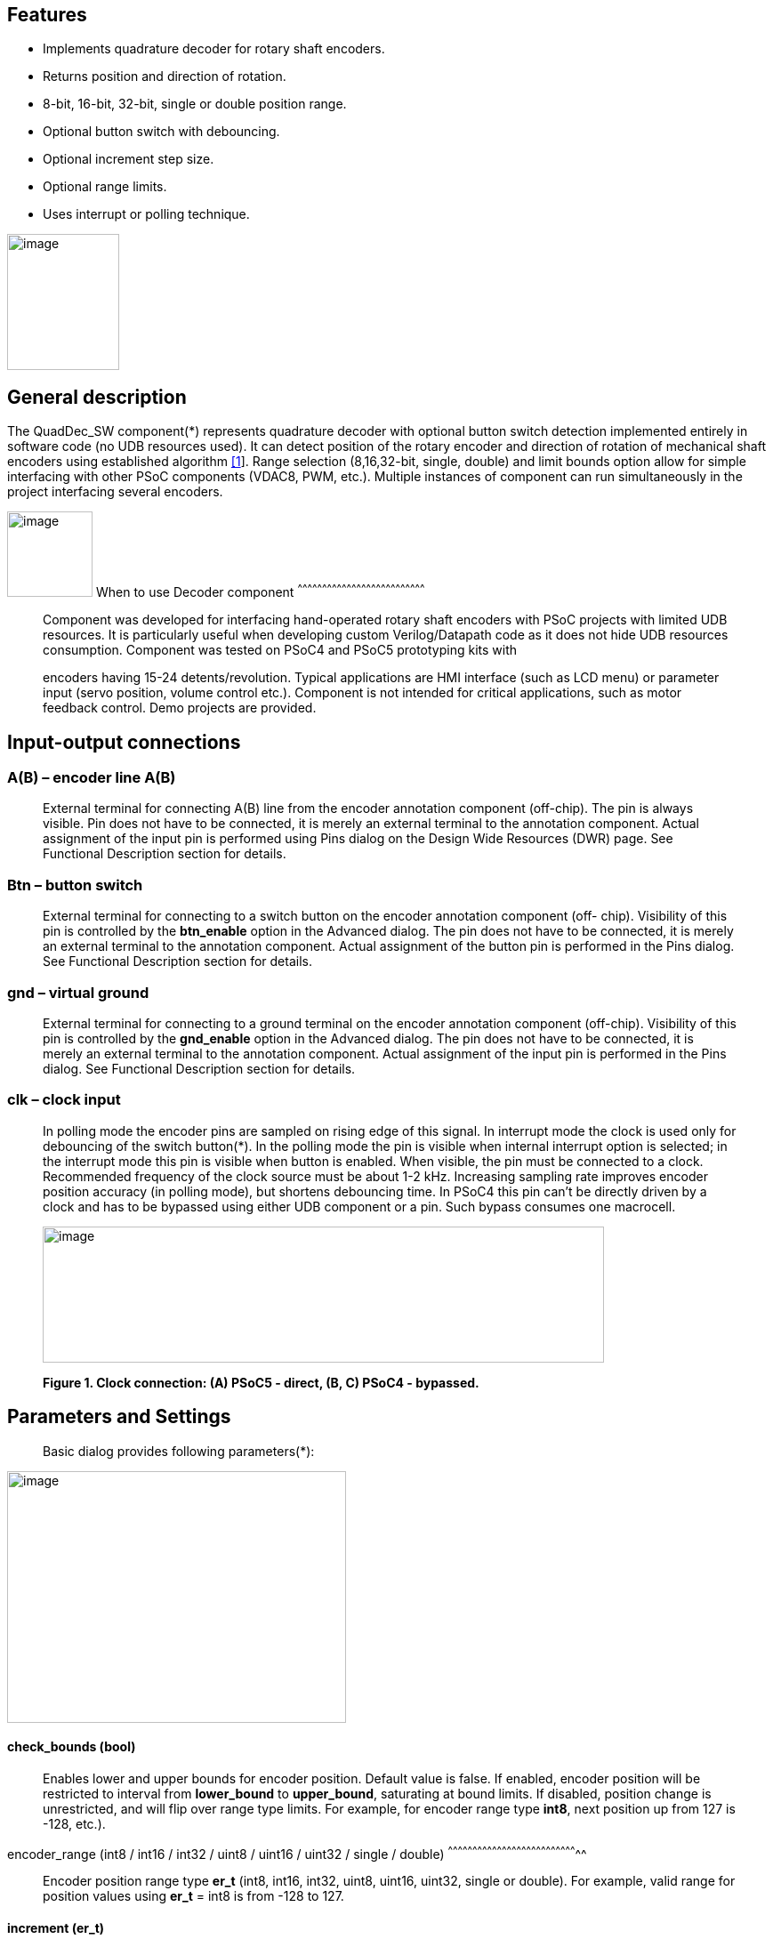 == Features

* Implements quadrature decoder for rotary shaft encoders.
* Returns position and direction of rotation.
* 8-bit, 16-bit, 32-bit, single or double position range.
* Optional button switch with debouncing.
* Optional increment step size.
* Optional range limits.
* Uses interrupt or polling technique.

image:images/image1.jpg["image",126,153,role="right"]

[[general-description]]
General description
-------------------

The QuadDec_SW component(*) represents quadrature decoder with optional
button switch detection implemented entirely in software code (no UDB
resources used). It can detect position of the rotary encoder and
direction of rotation of mechanical shaft encoders using established
algorithm link:#bookmark0[[1]]. Range selection (8,16,32-bit, single,
double) and limit bounds option allow for simple interfacing with other
PSoC components (VDAC8, PWM, etc.). Multiple instances of component can
run simultaneously in the project interfacing several encoders.

[[when-to-use-decoder-component]]

image:images/image2.jpg[image,width=96,height=96,role="right"]       When to use Decoder
component
^^^^^^^^^^^^^^^^^^^^^^^^^^^^^^^^^^^^^^^^^^^^^^^^^^^^^^^^^^^^^^^^^^^^^^^^^^^^^^

______________________________________________________________________________________________________________________________________________________________________________________________________________________________________________________________________________________________________________
Component was developed for interfacing hand-operated rotary shaft
encoders with PSoC projects with limited UDB resources. It is
particularly useful when developing custom Verilog/Datapath code as it
does not hide UDB resources consumption. Component was tested on PSoC4
and PSoC5 prototyping kits with

encoders having 15-24 detents/revolution. Typical applications are HMI
interface (such as LCD menu) or parameter input (servo position, volume
control etc.). Component is not intended for critical applications, such
as motor feedback control. Demo projects are provided.
______________________________________________________________________________________________________________________________________________________________________________________________________________________________________________________________________________________________________________

[[input-output-connections]]
Input-output connections
------------------------

[[ab-encoder-line-ab]]
A(B) – encoder line A(B)
~~~~~~~~~~~~~~~~~~~~~~~~

____________________________________________________________________________________________________________________________________________________________________________________________________________________________________________________________________________________________________________________________________________________________________________________
External terminal for connecting A(B) line from the encoder annotation
component (off-chip). The pin is always visible. Pin does not have to be
connected, it is merely an external terminal to the annotation
component. Actual assignment of the input pin is performed using Pins
dialog on the Design Wide Resources (DWR) page. See Functional
Description section for details.
____________________________________________________________________________________________________________________________________________________________________________________________________________________________________________________________________________________________________________________________________________________________________________________

[[btn-button-switch]]
Btn – button switch
~~~~~~~~~~~~~~~~~~~

_______________________________________________________________________________________________________________________________________________________________________________________________________________________________________________________________________________________________________________________________________________________________________________________________________________________
External terminal for connecting to a switch button on the encoder
annotation component (off- chip). Visibility of this pin is controlled
by the *btn_enable* option in the Advanced dialog. The pin does not have
to be connected, it is merely an external terminal to the annotation
component. Actual assignment of the button pin is performed in the Pins
dialog. See Functional Description section for details.
_______________________________________________________________________________________________________________________________________________________________________________________________________________________________________________________________________________________________________________________________________________________________________________________________________________________

[[gnd-virtual-ground]]
gnd – virtual ground
~~~~~~~~~~~~~~~~~~~~

_______________________________________________________________________________________________________________________________________________________________________________________________________________________________________________________________________________________________________________________________________________________________________________________________________________________
External terminal for connecting to a ground terminal on the encoder
annotation component (off-chip). Visibility of this pin is controlled by
the *gnd_enable* option in the Advanced dialog. The pin does not have to
be connected, it is merely an external terminal to the annotation
component. Actual assignment of the input pin is performed in the Pins
dialog. See Functional Description section for details.
_______________________________________________________________________________________________________________________________________________________________________________________________________________________________________________________________________________________________________________________________________________________________________________________________________________________

[[clk-clock-input]]
clk – clock input
~~~~~~~~~~~~~~~~~

_________________________________________________________________________________________________________________________________________________________________________________________________________________________________________________________________________________________________________________________________________________________________________________________________________________________________________________________________________________________________________________________________________________________________________________________________________________________________________________________________________________________________________
In polling mode the encoder pins are sampled on rising edge of this
signal. In interrupt mode the clock is used only for debouncing of the
switch button(*). In the polling mode the pin is visible when internal
interrupt option is selected; in the interrupt mode this pin is visible
when button is enabled. When visible, the pin must be connected to a
clock. Recommended frequency of the clock source must be about 1-2 kHz.
Increasing sampling rate improves encoder position accuracy (in polling
mode), but shortens debouncing time. In PSoC4 this pin can’t be directly
driven by a clock and has to be bypassed using either UDB component or a
pin. Such bypass consumes one macrocell.

image:media/image3.jpeg[image,width=631,height=153]

*Figure 1. Clock connection: (A) PSoC5 - direct, (B, C) PSoC4 -
bypassed.*
_________________________________________________________________________________________________________________________________________________________________________________________________________________________________________________________________________________________________________________________________________________________________________________________________________________________________________________________________________________________________________________________________________________________________________________________________________________________________________________________________________________________________________

[[parameters-and-settings]]
Parameters and Settings
-----------------------

______________________________________________
Basic dialog provides following parameters(*):
______________________________________________

image:media/image4.png[image,width=381,height=283]

[[check_bounds-bool]]
check_bounds (bool)
^^^^^^^^^^^^^^^^^^^

___________________________________________________________________________________________________________________________________________________________________________________________________________________________________________________________________________________________________________________________________________________________________________________
Enables lower and upper bounds for encoder position. Default value is
false. If enabled, encoder position will be restricted to interval from
*lower_bound* to *upper_bound*, saturating at bound limits. If disabled,
position change is unrestricted, and will flip over range type limits.
For example, for encoder range type *int8*, next position up from 127 is
-128, etc.).
___________________________________________________________________________________________________________________________________________________________________________________________________________________________________________________________________________________________________________________________________________________________________________________

[[encoder_range-int8-int16-int32-uint8-uint16-uint32-single-double]]
encoder_range (int8 / int16 / int32 / uint8 / uint16 / uint32 / single /
double)
^^^^^^^^^^^^^^^^^^^^^^^^^^^^^^^^^^^^^^^^^^^^^^^^^^^^^^^^^^^^^^^^^^^^^^^^^^^^^^^^

_______________________________________________________________________________________________________________________________________________________________________________________
Encoder position range type *er_t* (int8, int16, int32, uint8, uint16,
uint32, single or double). For example, valid range for position values
using *er_t* = int8 is from -128 to 127.
_______________________________________________________________________________________________________________________________________________________________________________________

[[increment-er_t]]
increment (er_t)
^^^^^^^^^^^^^^^^

_____________________________________________________________________________________________________________________________________________________________________________________________________________________________________________________________________________________________________________________________________________________
Encoder step increment. Must be of positive non-zero value. Default
value is 1. When *check_bounds* option is selected, the position will
not change if incrementing it causes bound overflow. For example, if
**start_position**=0, **increment**=10 and **upper_bound**=255, encoder
position can reach maximum value of 250 (can’t step over 255).
_____________________________________________________________________________________________________________________________________________________________________________________________________________________________________________________________________________________________________________________________________________________

[[lower_bound-er_t]]
lower_bound (er_t)
^^^^^^^^^^^^^^^^^^

___________________________________________________________________________________
Encoder lowest position. To have effect, the *check_bounds* option must
be enabled.
___________________________________________________________________________________

[[start_position-er_t]]
start_position (er_t)
^^^^^^^^^^^^^^^^^^^^^

___________________________________________________________________________________________
Encoder position upon initialization. If *check_bounds* option is
enabled, the value of the

*start_position* must reside between *lower_bound* and *upper_bound*.
___________________________________________________________________________________________

[[upper_bound-er_t]]
upper_bound (er_t)
^^^^^^^^^^^^^^^^^^

____________________________________________________________________________________
Encoder highest position. To have effect, the *check_bounds* option must
be enabled.

Advanced dialog provides following parameters:
____________________________________________________________________________________

image:media/image5.png[image,width=381,height=282]

[[btn_enable-bool]]
btn_enable (bool)
^^^^^^^^^^^^^^^^^

____________________________________________________________________________________________________________________________________________________________________________
Enables button pressed event. Default value is True. In interrupt mode
this feature will consume extra interrupt for switch debouncing. See
*Resources* section for details.
____________________________________________________________________________________________________________________________________________________________________________

[[gnd_enable-bool]]
gnd_enable (bool)
^^^^^^^^^^^^^^^^^

______________________________________________________________________________________________________________________________________________________________________________________________________________________________________________________________________________________________________
Enables virtual ground though extra pin (open drain drives low). Default
value is true. This feature is convenient when working with PSoC
prototyping kits where ground terminals are limited. This feature
consumes extra pin on PSoC. If enabled, the *gnd* external terminal
appears on the symbol.
______________________________________________________________________________________________________________________________________________________________________________________________________________________________________________________________________________________________________

[[input_mode-resistive-pull-up-high-impedance]]
input_mode (resistive pull up / high impedance)
^^^^^^^^^^^^^^^^^^^^^^^^^^^^^^^^^^^^^^^^^^^^^^^

_________________________________________________________________________________________________________________________________________________________________________________________________________________________________________________________________________________________________________________________
Sets input pins either to *resistive pull up* or *high impedance*
digital drive mode. Default value is *resistive pull up*. Select *high
impedance* option when encoder has external pullup resistors; select
*resistive pull up* option when encoder is a bare switch. See
*Functional Description* section for details.
_________________________________________________________________________________________________________________________________________________________________________________________________________________________________________________________________________________________________________________________

[[invert_direction-bool]]
invert_direction (bool)
^^^^^^^^^^^^^^^^^^^^^^^

________________________________________________________________________________________________________________________________________________________________________________________________________________________________________________________________________________________________________________________________________________________________
Allows revering direction of the encoder in code. Default value is
false. This feature has same effect as switching up encoder terminals A
and B. It appears that various shaft encoders may have either line A or
line B as leading edge source, resulting either in increment or
decrement while rotating clockwise. This option allows correcting that
issue.
________________________________________________________________________________________________________________________________________________________________________________________________________________________________________________________________________________________________________________________________________________________________

[[state_check-polling-interrupt]]
state_check (polling / interrupt)
^^^^^^^^^^^^^^^^^^^^^^^^^^^^^^^^^

_____________________________________________________________________________________________________________________________________________________________________________________________________________________________________________________________________________________________________________________________________________________________________________________________________________________________________________________________________________________________________________________________________________________________________________
Method of detection of the encoder state change: repeatedly polling pins
state or waiting for pin interrupt. Using interrupts consumes less CPU
resources but is limited by only one encoder per port, and pins
assignment has to be contiguous. The polling method poses no
restrictions on number of encoders per port and on pins assignment, but
consumes extra CPU resources. This may become significant when large
numbers of encoders are used or when CPU is heavily loaded by other
processes. See *Functional Description* and *Performance* sections for
details.
_____________________________________________________________________________________________________________________________________________________________________________________________________________________________________________________________________________________________________________________________________________________________________________________________________________________________________________________________________________________________________________________________________________________________________________

image:media/image6.jpeg[image,width=388,height=134]

_________________________________________________________________________________________________________________________________________________________________________________
*Figure 2. Component appearance in polling and interrupt modes:
(a)-polling mode, timer clock appears on the symbol; (b)-interrupt mode,
interrupt symbol appears on the symbol.*
_________________________________________________________________________________________________________________________________________________________________________________

[[timer_isr-internal-external]]
timer_isr (internal / external)
^^^^^^^^^^^^^^^^^^^^^^^^^^^^^^^

___________________________________________________________________________________________________________________________________________________________________________________________________________________________________________________________________________________
Select internal or external timer interrupt for polling of encoder pins.
This option available only for polling mode. Internal option requires
less code, but consumes extra interrupt for each Decoder component,
which but can be prohibitive when large number of encoders used.

External option allows for a single interrupt polling all encoders in
the project, but requires extra custom code(*). When selected, the clock
input becomes hidden. Default option is internal.

* See Multiple Encoders example in the Application Note
___________________________________________________________________________________________________________________________________________________________________________________________________________________________________________________________________________________

[[application-programming-interface]]
Application Programming Interface
---------------------------------

[cols=",",options="header",]
|==================================
a|
__________
*Function*
__________

 a|
_____________
*Description*
_____________

|Decoder_Start() a|
______________________________
Initialize and start component
______________________________

|Decoder_Stop() a|
______________
Stop component
______________

|Decoder_SetPosition() a|
_____________________
Sets encoder position
_____________________

|Decoder_SetIncrement() a|
____________________________
Sets position increment step
____________________________

|Decoder_SetBounds() a|
___________________________
Sets lower and upper bounds
___________________________

|Decoder_SetCheckBounds() a|
____________________________
Sets *check_bounds* property
____________________________

|Decoder_Setup() a|
___________________________________
Sets position, increment and bounds
___________________________________

|Decoder_CheckStatus() a|
______________________________
Step through the state machine
______________________________

a|
__________
*Variable*
__________

 a|
_____________
*Description*
_____________

|Decoder_Position a|
________________
Encoder position
________________

|Decoder_Direction a|
__________________________________
Encoder last direction of rotation
__________________________________

|Decoder_PositionChanged a|
_____________________
Position changed flag
_____________________

|Decoder_BtnPressed a|
___________________
Button pressed flag
___________________

|Decoder_Initialized a|
____________________________
Component initialized status
____________________________

|Decoder_Enabled a|
______________________
Decoder enabled status
______________________

|Decoder_Increment a|
_______________________
Position increment step
_______________________

|Decoder_LowerBound a|
____________________
Position lower bound
____________________

|Decoder_UpperBound a|
____________________
Position upper bound
____________________

|Decoder_CheckBounds a|
____________________________
Decoder *check_bounds* state
____________________________

|==================================

[[void-decoder_start]]
void Decoder_Start()
~~~~~~~~~~~~~~~~~~~~

_____________________________________________________________________________________________________________________________________________________
*Description:* Initializes and starts component. Sets input pins drive
mode (resistive pull up / high impedance) according to *input_mode*
selection.

*Parameters:* none

*Return Value:* none
_____________________________________________________________________________________________________________________________________________________

[[void-decoder_stop]]
void Decoder_Stop()
~~~~~~~~~~~~~~~~~~~

______________________________________________________________________________________________________________________________
*Description:* Stops and disables component. Stops internal interrupts
and sets input pins drive mode to high impedance state.

*Parameters:* none

*Return Value:* none
______________________________________________________________________________________________________________________________

[[uint8-decoder_setpositioner_t-value]]
uint8 Decoder_SetPosition(er_t value)
~~~~~~~~~~~~~~~~~~~~~~~~~~~~~~~~~~~~~

___________________________________________________________________________________________________________________________________________________________________________________________
*Description:* Sets encoder position.

*Parameters:* new encoder position, must be of defined encoder range
type *er_t*(***). If *check_bounds* option is enabled, the value must be
in range from *lower_bound* to *upper_bound*.

*Return Value:* 1- if set value is within the range, otherwise return is
0.
___________________________________________________________________________________________________________________________________________________________________________________________

[[uint8-decoder_setincrement-er_t-value]]
uint8 Decoder_SetIncrement (er_t value)
~~~~~~~~~~~~~~~~~~~~~~~~~~~~~~~~~~~~~~~

______________________________________________________________________________________________________________________________________________
*Description:* Sets position increment step.

*Parameters:* non-zero, positive value, must be of selected encoder
range type *er_t*. *Return Value:* 1- if value > 0, otherwise return is
0.
______________________________________________________________________________________________________________________________________________

[[uint8-decoder_setbounds-er_t-lower_bound-er_t-upper_bound]]
uint8 Decoder_SetBounds (er_t lower_bound, er_t upper_bound)
~~~~~~~~~~~~~~~~~~~~~~~~~~~~~~~~~~~~~~~~~~~~~~~~~~~~~~~~~~~~

________________________________________________________________________________________________________________________________________________________________________________________________________________________________________________________________________________________________________________________________________________________________________
*Description:* Sets encoder *lower_bound* and *upper_bound*.

*Parameters: lower_bound* and *upper_bound* must be of selected encoder
range type *er_t*, satisfying condition *lower_bound* <= *upper_bound*.
Note that changing the bounds will not update encoder position
automatically, and may result in position falling outside of the bound
limits. Use API SetPosition() to update the position right after
SetBounds() call.

*Return Value:* 1 – if *lower_bound* < *upper_bound*, otherwise return
value is 0.

* *er_t* is of type int8, int16, int32, uint8, uint16, uint32, single or
double, as selected by the *encoder_range* option.
________________________________________________________________________________________________________________________________________________________________________________________________________________________________________________________________________________________________________________________________________________________________________

[[uint8-decoder_setcheckboundsuint8-value]]
uint8 Decoder_SetCheckBounds(uint8 value)
~~~~~~~~~~~~~~~~~~~~~~~~~~~~~~~~~~~~~~~~~

_____________________________________________________________________________________________________________________________________________________________________
*Description:* Sets bounds check option.

*Parameters:* 1 – enable bounds check, 0 – disable bounds check.

*Return Value:* 1 – (i) bounds check enabled and current position lies
between lower and upper bounds, or (ii) bounds check is disabled.
Otherwise return value is 0.
_____________________________________________________________________________________________________________________________________________________________________

[[uint8-decoder_setup-er_t-position-er_t-increment-er_t-lower_bound-er_t-upper_bound-uint8-check_bounds]]
uint8 Decoder_Setup (er_t position, er_t increment, er_t lower_bound,
er_t upper_bound, uint8 check_bounds)
~~~~~~~~~~~~~~~~~~~~~~~~~~~~~~~~~~~~~~~~~~~~~~~~~~~~~~~~~~~~~~~~~~~~~~~~~~~~~~~~~~~~~~~~~~~~~~~~~~~~~~~~~~~

______________________________________________________________________________________________________________________________________________________________________________________________________________________________________________________________________________________________________________________
*Description:* Sets encoder position, increment and bounds properties in
a single call.

*Parameters: Position*, *lower_bound* and *upper_bound* must be of
selected encoder range type, *check_bounds* – boolean (1- enable, 0-
disable). The *increment* should be greater than 0. If bounds option is
activated, the input values must satisfy the conditions: *lower_bound*
<= *position* <= *upper_bound.*

*Return Value:* 1– if all conditions are satisfied, otherwise return is
0.
______________________________________________________________________________________________________________________________________________________________________________________________________________________________________________________________________________________________________________________

[[int8-decoder_checkstatus]]
int8 Decoder_CheckStatus ()
~~~~~~~~~~~~~~~~~~~~~~~~~~~

________________________________________________________________________________________________________________________________________________________________________________________________________________________________________________________________________________________________________________________________________
*Description:* Reads encoder pins state and passes it to the state
machine. In the polling mode this function is called automatically when
*timer_isr* option set to *internal.* When *timer_isr* option set to
*external*, this function has to be called repeatedly to capture state
change. Function has no effect in interrupt mode.

*Parameters:* None.

*Return Value:* 1 – encoder rotated clockwise; -1 – encoder rotated
counterclockwise; 0 – position changed by API call (no physical
rotation).
________________________________________________________________________________________________________________________________________________________________________________________________________________________________________________________________________________________________________________________________________

[[er_t-decoder_position]]
er_t Decoder_Position
~~~~~~~~~~~~~~~~~~~~~

___________________________________________________________
*Description:* Returns encoder current position. Read-only.

*Return Value:* encoder position.
___________________________________________________________

[[int8-decoder_direction]]
int8 Decoder_Direction
~~~~~~~~~~~~~~~~~~~~~~

______________________________________________________________________________________________________________________________________________________________________________________________________________________________________________________________________________________________________________________________________________________________________________________________________________________________________
*Description:* Returns encoder last direction of rotation. Read-only.

*Return Value:* 1 – encoder rotated clockwise; -1 – encoder rotated
counterclockwise; 0 – position changed by API call (no physical
rotation). Note that return value reflects direction of rotation, and
not encoder position change. For example, while rotating clockwise, the
encoder position may flip over the range boundary (e.g. from +127 to
-128), or saturate at the *upper_bound*, yet the *Direction* value will
stay 1.
______________________________________________________________________________________________________________________________________________________________________________________________________________________________________________________________________________________________________________________________________________________________________________________________________________________________________

[[unt8-decoder_positionchanged]]
unt8 Decoder_PositionChanged
~~~~~~~~~~~~~~~~~~~~~~~~~~~~

___________________________________________________________________________________________________________________________________________________________________________________________________
*Description:* Flag indicating change of encoder position. Read-only.
Check this flag in the main() loop to detect encoder position change
event. Once checked, the flag automatically resets to 0.

*Return Value:* 1 – position changed, otherwise return value is 0.
___________________________________________________________________________________________________________________________________________________________________________________________________

[[unt8-decoder_btnpressed]]
unt8 Decoder_BtnPressed
~~~~~~~~~~~~~~~~~~~~~~~

______________________________________________________________________________________________________________________________________________________________________________________________________________________________________________________________________________________________________________________________________
*Description:* Flag indicating button pressed event. Read-only. Check
this flag in the main() loop to detect button pressed event. The flag
will rise after debouncing time has elapsed, which adds delay of 50
clock cycles (50 ms at 1 kHz) after the button was actually pressed.
Once checked, the flag automatically resets to 0.

*Return Value:* 1 – button pressed, otherwise return value is 0.
______________________________________________________________________________________________________________________________________________________________________________________________________________________________________________________________________________________________________________________________________

[[uint8-decoder_initialized]]
uint8 Decoder_Initialized
~~~~~~~~~~~~~~~~~~~~~~~~~

____________________________________________________________
*Description:* Returns Decoder initialized state. Read-only.

*Return Value:* 1 – decoder started, 0 – decoder stopped.
____________________________________________________________

[[uint8-decoder_enabled]]
uint8 Decoder_Enabled
~~~~~~~~~~~~~~~~~~~~~

__________________________________________________________________________________________________________________________________________________________________________________________________________________________________________________________________________________________________________________________________________________________________________________________________________________________________________________________________________________________________________________
*Description:* Reads/writes parameter controlling decoder state machine
operation. Assign 1- to enable, 0 - to disable decoder state machine.
When disabled, the flag *PositionChanged* shall not raise. Unlike the
Stop() procedure, disabling the state machine won’t free interrupts nor
alter the pins drive mode. This parameter doesn’t affect button switch
detection, and the B**uttonPressed** flag shall rise normally. This can
be used, for example, to enable/disable encoder by pressing the button.

*Return Value:* 1 – decoder enabled, 0 – decoder disabled.
__________________________________________________________________________________________________________________________________________________________________________________________________________________________________________________________________________________________________________________________________________________________________________________________________________________________________________________________________________________________________________________

[[er_t-decoder_increment]]
er_t Decoder_Increment
~~~~~~~~~~~~~~~~~~~~~~

__________________________________________________________
*Description:* Returns position increment step. Read-only.

*Return Value:* increment step value.
__________________________________________________________

[[er_t-decoder_lowerbound]]
er_t Decoder_LowerBound
~~~~~~~~~~~~~~~~~~~~~~~

_______________________________________________________
*Description:* Returns position lower limit. Read-only.

*Return Value:* lower bound value.
_______________________________________________________

[[er_t-decoder_upperbound]]
er_t Decoder_UpperBound
~~~~~~~~~~~~~~~~~~~~~~~

_______________________________________________________
*Description:* Returns position upper limit. Read-only.

*Return Value:* upper bound value.
_______________________________________________________

[[uint8-decoder_checkbounds]]
uint8 Decoder_CheckBounds
~~~~~~~~~~~~~~~~~~~~~~~~~

____________________________________________________________________
*Description:* Returns *check_bounds* parameter. Read-only.

*Return Value:* 1 – bounds check enabled, 0 – bounds check disabled.
____________________________________________________________________

[[functional-description]]
Functional Description
----------------------

____________________________________________________________________________________________________________________________________________________________________________________________________________________________________________________________________________________________________________________________________________________________________________________________________________________________________________________________________________________________________________________________________________________________
Basic rotary encoder switch is a mechanical device utilizing a pair of
contacts operating in quadratures when shaft is rotated [2]. Encoders
come from variety of manufactures and available with or without breakout
board (Figure 3); the Decoder component can be configured to operate
with both types. Having breakout board has benefits for prototyping
purposes as it can be directly plugged into a protoboard or a ribbon
cable, needs only four wires for connection, and optional decoupling
capacitors could be directly soldered to the board.
____________________________________________________________________________________________________________________________________________________________________________________________________________________________________________________________________________________________________________________________________________________________________________________________________________________________________________________________________________________________________________________________________________________________

image:media/image7.jpeg[image,width=326,height=116]

______________________________________________________________________________________________________________________________________________________________________________________________________________________________________________________________________________________________________________________________________________________________________________________________________________________________________________________________________________________________________________________________________________________________________________________________________________________________________________________________________________
*Figure 3. Rotary encoder examples: (a) without breakout board, (b)-
with KY-040 breakout board(*).*

Encoder connection to PSoC is shown on Figure 4. Traditional approach
requires a pair of external pullup resistors to interface encoder to
microcontroller pins configured to operate in the high impedance digital
input mode (Figure 4a). By enabling pins internal pullup resistors the
encoder hook-up simplifies, so that no external parts are necessary
(Figure 4b). In this case the Decoder input mode must be configured as
resistive pull up. Encoder rotation will produce quadrature signals on
PSoC digital input pins, which can be captured and processed by the
state machine. Examples of encoder interfacing to the PSoC are described
in the *Appendix 1*.
______________________________________________________________________________________________________________________________________________________________________________________________________________________________________________________________________________________________________________________________________________________________________________________________________________________________________________________________________________________________________________________________________________________________________________________________________________________________________________________________________________

image:media/image8.jpeg[image,width=630,height=160]

_____________________________________________________________________________________________________________
*Figure 4. Encoder connection schematic using: (a) external pullup
resistors, (b) internal pullup resistors.*

* Keyes KY-040 rotary encoder with breakout board [3]
_____________________________________________________________________________________________________________

[[input-pins-configuration]]
Input pins configuration
~~~~~~~~~~~~~~~~~~~~~~~~

____________________________________________________________________________________________________________________________________________________________________________________________________________________________________________________________________________
To parse encoder state, the Decoder component utilizes buried pins.
Component configures pins automatically according to options selected;
only job left to user is to assign inputs in the Pin Configuration
window, which looks differently in polling and interrupt mode.

Decoder pins configuration in the polling mode is shown on Figure 5. In
polling mode the pin assignment is arbitrary, and any available pins can
be selected for lines *A*, *B, btn* and *gnd*.

External clock (Clock_1) is required here both for encoder polling and
button operation. The off-chip encoder component (enc_1) is provided
merely for annotation purpose; its presence on the schematic does not
affect operation of the Decoder component.
____________________________________________________________________________________________________________________________________________________________________________________________________________________________________________________________________________

image:media/image9.jpeg[image,width=626,height=151]

________________________________________________________________________________________________________________________________________________________________________________________________________________________________________________________________________________________________________________________________________________________________________________________________________________________________________________________________________
*Figure 5. Pins configuration in polling mode: (a)- component appearance
on schematic, (b)- pins configuration (individual pin assignment is
arbitrary).*

When Decoder is set to operate in interrupt mode, the pins assignment
looks different and has some constrains (Figure 6). It requires pins
*A*, *B* and *btn* to be contiguous (belong to same port and be
consecutive), as they share same port interrupt. Optional pin *gnd* can
be assigned to any available pin as it needs no interrupt. In this mode
external clock (Clock_1) is required for button switch debouncing only,
no clock required if button disabled.
________________________________________________________________________________________________________________________________________________________________________________________________________________________________________________________________________________________________________________________________________________________________________________________________________________________________________________________________________

image:media/image10.jpeg[image,width=625,height=179]

_______________________________________________________________________________________________________________________________________________________________
*Figure 6. Pins configuration in interrupt mode: (a)- component
appearance on schematic, (b)- pins configuration (pins A, B and gnd
assignment is contiguous).*
_______________________________________________________________________________________________________________________________________________________________

[[implementation]]
Implementation
~~~~~~~~~~~~~~

______________________________________________________________________________________________________________________________________________________________________________________________________________________________________________________________________________________________________________________________________________________________________________________________________________________________________________________________________________________________________________________________________________________________________________________________________________
Component implements a state machine using established algorithm
link:#bookmark0[[1]]. It utilizes buried pins which state is being
parsed by CPU either on timer or pin interrupt. The component consumes
neither UDB Datapath nor PLD resources, performing all operation
entirely by CPU. CPU clock consumption is given in *Performance*
section, typically taking about 50 CPU clocks to process single
interrupt or polling event. During that time CPU is unavailable to other
task.

image:media/image11.png[image,width=117,height=115]The state machine has
4 sequential pin states (11), (01), (00), (10), therefore Decoder must
correctly identify all 4 consecutive transitions (micro-steps) in order
to detect encoder single step(*). In interrupt mode, any state change on
digital lines A and B is captured and processed using port interrupt. It
will take at least 4 interrupt events to detect encoder rotation. The
drawback of using port interrupt is that in current implementation only
a single encoder can be

connected to PSoC port(†); having several encoders in the project will
occupy several ports.

In the polling mode, pin state is being checked on each clock rising
edge. To catch the transition, polling must occur faster than encoder
lines A and B are switching states. Typically, polling rate of 1 kHz to
2 kHz is sufficient for normal hand operation of shaft encoder with 20
detents per revolution. Faster polling rate reduces error rate, but
increases CPU load, which may become essential if many encoders are
attached to PSoC.

In the main loop the *PositionChanged* flag is evaluated based on
encoder rotation direction and boundary limits (if set) and new encoder
position is calculated. Having encoder position incremented in the main
loop instead of inside interrupt routine reduces amount of CPU clocks
spent in the interrupt, but may not fit application with heavy CPU load.
The Decoder component is best suited for non-critical task (such as
update of the audio volume, etc.).

Button press detection implemented using either polling or interrupt
(according to state check option selected), followed by a debouncing
time interval. On button pressed event a counter is set, starting a
countdown for debouncing time delay. Elapsed time is counted on each
input clock. Default debouncing time is set to 50 clocks (50 ms using 1
kHz clock), defined by the SW_DEBOUNCE_TIME in the API header file. When
countdown expires, the state of the *Btn* line is checked again, and,
depending on the outcome, the *ButtonPressed* flag is raised for further
processed in the main loop.

Comparison of polling vs. interrupt modes is provided in the
*Performance* section.

* The algorithm used does not detect half-steps.

† There are no formal restrictions to have several encoders per port
operating in interrupt mode, being only a matter of customizer
implementation to cover various pins arrangements.
______________________________________________________________________________________________________________________________________________________________________________________________________________________________________________________________________________________________________________________________________________________________________________________________________________________________________________________________________________________________________________________________________________________________________________________________________________

[[performance]]
Performance
-----------

_____________________________________________________________________________________________________________________________________________________________________________________________________________________________________________________________________________________________________________________________________________________________
Component was tested using PSoC5LP (CY8KIT-059) and PSoC4 (CY8CKIT-042
Pioneer Kit). The component consumes neither UDB Datapath nor PLD
resources, performing all operation entirely by CPU. The state machine
takes about 50 CPU clocks to process a single interrupt event. Typical
results for PSoC5LP are shown. Results for PSoC4 are about 20% slower.

*Table 1. PSoC5LP typical CPU clocks consumption by state machine
processing a single transition (micro-step).*
_____________________________________________________________________________________________________________________________________________________________________________________________________________________________________________________________________________________________________________________________________________________________

[cols=",,,,",options="header",]
|=========
a|
______
Option
______

 a|
_______
Polling
_______

 a|
_________
Interrupt
_________

| a|
__________
w/o button
__________

 a|
_________
w/ button
_________

 a|
__________
w/o button
__________

 a|
_________
w/ button
_________

a|
________
debug(*)
________

 a|
__
51
__

 a|
__
68
__

 a|
_____
55-57
_____

 a|
_____
58-60
_____

a|
__________
release(†)
__________

 a|
__
43
__

 a|
__
57
__

 a|
_____
44-46
_____

 a|
__
49
__

|=========

__________________________________________________________________________
(*) data collected in debug mode with compiler optimization turned off

(†) data collected in release mode with compiler optimization set to
speed

*Table 2. Comparison of polling vs. interrupt mode.*
__________________________________________________________________________

[cols=",",options="header",]
|=======================================================================
a|
____________
Polling mode
____________

 a|
______________
Interrupt mode
______________

a|
Number of encoders in the project is limited by

amount of available pins and interrupts

 a|
Number of encoders in the project is limited by

amount of available ports

|Up to 4 encoders per physical port |Only 1 encoder per physical port

|Pins assignment is arbitrary |Pins assignment is contiguous

|Continuous polling drains CPU resources |CPU engages when encoder
activity detected

|Needs external clock |External clock needed only when button enabled

|Debouncing time linked to polling rate |Debouncing time defined by
input clock

|Low differential error rate |Low integral error rate

|Error rate depends on clock frequency |Error rate does not depend on
clock frequency
|=======================================================================

[[resources]]
Resources
---------

___________________________________________________________________________________________________________________________________________________
Component resources consumption is provided below. The component does
not consume UDB resources. Component does not have built-in DMA
capabilities.

*Table 3. Resources consumption.*
___________________________________________________________________________________________________________________________________________________

[cols=",,,,",options="header",]
|=========
a|
________
Resource
________

 a|
__________
Polling(*)
__________

 a|
_________
Interrupt
_________

| a|
__________
w/o button
__________

 a|
_________
w/ button
_________

 a|
__________
w/o button
__________

 a|
_________
w/ button
_________

a|
__________
interrupts
__________

 a|
_
1
_

 |1 |1 |2
a|
______
clocks
______

 a|
_
1
_

 |1 |- |1
|=========

____________________________
(*) using internal interrupt
____________________________

[[sample-firmware-source-code]]
Sample Firmware Source Code
---------------------------

________________________________________________________________________________________________________________________________________________________
Basic application example shows Decoder operation in interrupt mode
(Figure 7). Several demo projects are provided showing various use of
the component.
________________________________________________________________________________________________________________________________________________________

image:media/image12.jpeg[image,width=195,height=154]

__________________________________________________________________________________
*Figure 7. Basic application example showing Decoder operating in
interrupt mode.*
__________________________________________________________________________________

[[component-changes]]
Component Changes
-----------------

[cols=",,",options="header",]
|================================================================
a|
_________
*Version*
_________

 a|
________________________
*Description of changes*
________________________

 a|
___________________________
*Reason for changes/impact*
___________________________

|0.0 a|
_________________________________________________________________
Version 0.0 is the first beta release of the QuadDec_SW component
_________________________________________________________________

 |
|================================================================

____________
*References*
____________

1.  [[_bookmark0]][[bookmark0]]M. Kellett, Interfacing Micro-controllers
with Incremental Shaft Encoders.
http://www.mkesc.co.uk/ise.pdf[_http://www.mkesc.co.uk/ise.pdf_]
2.  Wikipedia.
https://en.wikipedia.org/wiki/Rotary_encoder[_https://en.wikipedia.org/wiki/Rotary_encoder_]
3.  http://henrysbench.capnfatz.com/henrys-bench/arduino-sensors-and-input/keyes-ky-040-arduino-rotary-encoder-user-manual/[_Keyes
rotary encoder user manual_]

[[appendix-1]]
Appendix 1
----------

[[breakout-board-connection]]
Breakout board connection
^^^^^^^^^^^^^^^^^^^^^^^^^

________________________________________________________________________________________________________________________________________________________________________________________________________________________________________________________________________________________________________________________________________________________________________________________________________________________________________________________________________________________________________________________________________________________________________
The Keyece KY-040 breakout board schematic is shown on Figure 8.
Original board provides external pull-up resistors which require pull-up
voltage (Vdd). Using PSoC built-in pull-up resistors, the encoder
hook-up simplifies, no longer requiring external pull-up voltage.
Pull-up resistors on the breakout board can be left in place (Fig. 8a)
or removed (Fig. 8b). Leaving resistors in-place causes some crosstalk
between encoder channels, which does not affect performance. Partial
hardware debouncing can be achieved by replacing onboard resistors with

image:media/image13.jpeg[image,width=193,height=145]image:media/image14.jpeg[image,width=188,height=145]0.1
uF capacitors (Fig 8c). Such modification debounces low-to-high
transition only.
________________________________________________________________________________________________________________________________________________________________________________________________________________________________________________________________________________________________________________________________________________________________________________________________________________________________________________________________________________________________________________________________________________________________________

image:media/image15.png[image]image:media/image17.png[image]image:media/image20.png[image]

_____________________________________________________________________________________________________________________________________________________________________________________________________________________________________________________________________________________________________________________
Figure 8. KY-040 breakout board schematic, connector pinout and scope
traces for the channels A and B: (a) original, (b) pullup resistors
removed, (c) resistors are replaced with capacitors. Connector wire
pinout: A (red), B (orange), Btn (yellow), Gnd (green). Unused pin on
breakout board (b, c) is removed.
_____________________________________________________________________________________________________________________________________________________________________________________________________________________________________________________________________________________________________________________

[[traditional-encoder-connection]]
Traditional encoder connection
^^^^^^^^^^^^^^^^^^^^^^^^^^^^^^

______________________________________________________________________________________________________________________________________________________________________________________________________________________________________________________________________________________________________________________________________________________________________________________________________________________________________________________________
Traditional encoder connection to controller with hardware debouncing is
shown on Figure 9. It uses external pullup resistors with additional
RC-circuit for debouncing. Such connection requires Decoder component
operation in high impedance input mode. Hardware debouncing is achieved
by using RC-circuits, which debouncing both low- and high- transitions.
Its drawback is larger external parts count, but resulting input signals
are nicely clean.
______________________________________________________________________________________________________________________________________________________________________________________________________________________________________________________________________________________________________________________________________________________________________________________________________________________________________________________________

image:media/image22.jpeg[image,width=295,height=151]image:media/image23.jpeg[image,width=228,height=174]

______________________________________________________________________________________________________________________________________
*Figure 9. Encoder connection using external pullup resistors with
hardware debouncing. Right: oscilloscope traces at points A and B.*
______________________________________________________________________________________________________________________________________

[[sub-standard-quality-encoders]]
Sub-standard quality encoders
^^^^^^^^^^^^^^^^^^^^^^^^^^^^^

____________________________________________________________________________________________________________________________________________________________________________________________________________________________________________________________________________________________________________________________________________________
Some batches of the KY-040 appear of inferior quality (Figure 10).
Intermittent contact of the slider electrode with the ground is likely
culprit. Decoder component state machine filters out most of the noise,
yet about 1% position error rate feeds through. Always check new encoder
for output signal integrity and discard the faulty units.
____________________________________________________________________________________________________________________________________________________________________________________________________________________________________________________________________________________________________________________________________________________

image:media/image24.jpeg[image,width=231,height=174]image:media/image25.jpeg[image,width=227,height=174]

_________________________________________________________________________
*Figure 10. Examples of signal traces from faulty encoders (same
batch).*
_________________________________________________________________________

[[appendix-2]]
Appendix 2
----------

[[encoder-off-chip-annotation-components]]
Encoder off-chip annotation components
^^^^^^^^^^^^^^^^^^^^^^^^^^^^^^^^^^^^^^

__________________________________________________________________________________________________________________________________________________________________________________________________________________________________________________________________________
The Decoder component is accompanied with few off-chip Encoder
components (Figure 11). They are optional annotation components,
designed to improve visibility of the Decoder component settings. Dialog
options can set visibility of the name, labels and button switch.
__________________________________________________________________________________________________________________________________________________________________________________________________________________________________________________________________________

image:media/image26.jpeg[image,width=627,height=118]

__________________________________________________________________________________________________________________________________________________
*Figure 11. Encoder off-chip annotation components: (a) standard; (b)
upside down configuration; (c) compact; (d)-with external pullup
resistors.*
__________________________________________________________________________________________________________________________________________________

image:media/image27.jpeg[image,width=238,height=349]image:media/image28.jpeg[image,width=250,height=344]

______________________________________________________________________________________________________________________________________________________________________________________________________________
*Figure 12. Examples of schematic using CY8KIT-059 off-chip annotation
library(*) and the Encoder component.*

* CY8KIT-059 annotation library community component:

http://www.cypress.com/forum/psoc-community-components/annotation-library-cy8ckit-059-prototyping-kit[_http://www.cypress.com/forum/psoc-community-components/annotation-library-cy8ckit-059-prototyping-kit_]
______________________________________________________________________________________________________________________________________________________________________________________________________________
